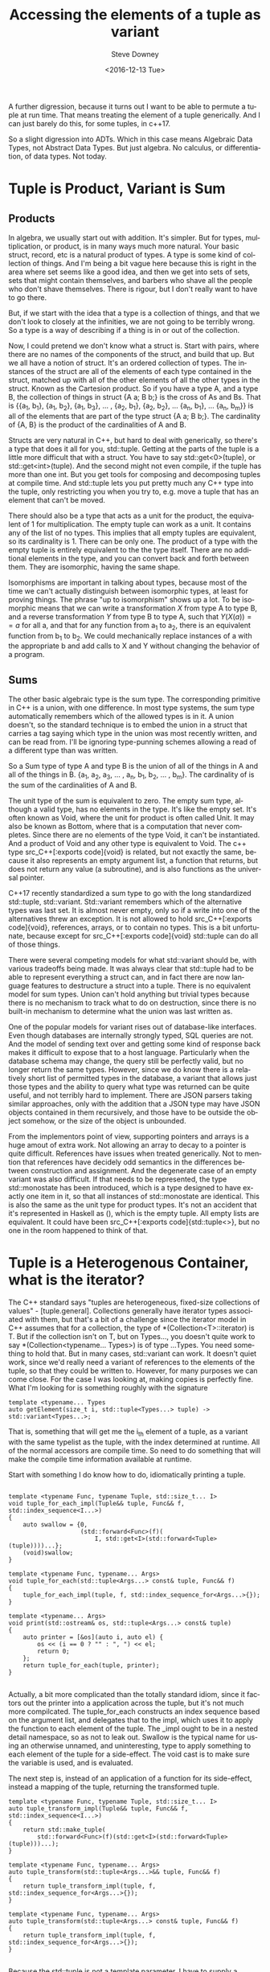 #+OPTIONS: ':nil *:t -:t ::t <:t H:3 \n:nil ^:{} arch:headline author:t c:nil
#+OPTIONS: creator:comment d:(not "LOGBOOK") date:t e:t email:nil f:t inline:t
#+OPTIONS: num:t p:nil pri:nil stat:t tags:t tasks:t tex:t timestamp:t toc:nil
#+OPTIONS: todo:t |:t
#+TITLE: Accessing the elements of a tuple as variant
#+DATE: <2016-12-13 Tue>
#+AUTHOR: Steve Downey
#+EMAIL: sdowney@sdowney.org
#+LANGUAGE: en
#+SELECT_TAGS: export
#+EXCLUDE_TAGS: noexport
#+CREATOR: <a href="http://www.gnu.org/software/emacs/">Emacs</a> 25.1.3 (<a href="http://orgmode.org">Org</a> mode 9.0)
#+OPTIONS: html-link-use-abs-url:nil html-postamble:auto html-preamble:t
#+OPTIONS: html-scripts:t html-style:t html5-fancy:nil tex:t
#+HTML_DOCTYPE: xhtml-strict
#+HTML_CONTAINER: div
#+DESCRIPTION:
#+KEYWORDS:
#+HTML_LINK_HOME:
#+HTML_LINK_UP:
#+HTML_MATHJAX:
#+HTML_HEAD: <link href="http://sdowney.org/css/smd-zenburn.css" rel="stylesheet"></link>
#+HTML_HEAD_EXTRA:
#+SUBTITLE:
#+INFOJS_OPT:
#+LATEX_HEADER:
#+BABEL: :results output graphics :tangle yes
#+STARTUP: showeverything

A further digression, because it turns out I want to be able to permute a tuple at run time. That means treating the element of a tuple generically. And I can just barely do this, for some tuples, in c++17.

So a slight digression into ADTs. Which in this case means Algebraic Data Types, not Abstract Data Types. But just algebra. No calculus, or differentiation, of data types. Not today.


* Tuple is Product, Variant is Sum

** Products

In algebra, we usually start out with addition. It's simpler. But for types, multiplication, or product, is in many ways much more natural. Your basic struct, record, etc is a natural product of types. A type is some kind of collection of things. And I'm being a bit vague here because this is right in the area where set seems like a good idea, and then we get into sets of sets, sets that might contain themselves, and barbers who shave all the people who don't shave themselves. There is rigour, but I don't really want to have to go there.

But, if we start with the idea that a type is a collection of things, and that we don't look to closely at the infinities, we are not going to be terribly wrong. So a type is a way of describing if a thing is in or out of the collection.

Now, I could pretend we don't know what a struct is. Start with pairs, where there are no names of the components of the struct, and build that up. But we all have a notion of struct. It's an ordered collection of types. The instances of the struct are all of the elements of each type contained in the struct, matched up with all of the other elements of all the other types in the struct. Known as the Cartesion product. So if you have a type A, and a type B, the collection of things in struct {A a; B b;} is the cross of As and Bs. That is {{a_{1}, b_{1}}, {a_{1}, b_{2}}, {a_{1}, b_{3}}, ... , {a_{2}, b_{1}}, {a_{2}, b_{2}}, ... {a_{n}, b_{1}}, ... {a_{n}, b_{m}}} is all of the elements that are part of the type struct {A a; B b;}. The cardinality of {A, B} is the product of the cardinalities of A and B.

Structs are very natural in C++, but hard to deal with generically, so there's a type that does it all for you, std::tuple. Getting at the parts of the tuple is a little more difficult that with a struct. You have to say std::get<0>(tuple), or std::get<int>(tuple). And the second might not even compile, if the tuple has more than one int. But you get tools for composing and decomposing tuples at compile time. And std::tuple lets you put pretty much any C++ type into the tuple, only restricting you when you try to, e.g. move a tuple that has an element that can't be moved.

There should also be a type that acts as a unit for the product, the equivalent of 1 for multiplication. The empty tuple can work as a unit. It contains any of the list of no types. This implies that all empty tuples are equivalent, so its cardinality is 1. There can be only one. The product of a type with the empty tuple is entirely equivalent to the the type itself. There are no additional elements in the type, and you can convert back and forth between them. They are isomorphic, having the same shape.

Isomorphisms are important in talking about types, because most of the time we can't actually distinguish between isomorphic types, at least for proving things. The phrase "up to isomorphism" shows up a lot. To be isomorphic means that we can write a transformation $X$ from type A to type B, and a reverse transformation $Y$ from type B to type A, such that $Y(X(a)) == a$ for all a, and that for any function from a_{1} to a_{2}, there is an equivalent function from b_{1} to b_{2}. We could mechanically replace instances of a with the appropriate b and add calls to X and Y without changing the behavior of a program.

** Sums

The other basic algebraic type is the sum type. The corresponding primitive in C++ is a union, with one difference. In most type systems, the sum type automatically remembers which of the allowed types is in it. A union doesn't, so the standard technique is to embed the union in a struct that carries a tag saying which type in the union was most recently written, and can be read from. I'll be ignoring type-punning schemes allowing a read of a different type than was written.

So a Sum type of type A and type B is the union of all of the things in A and all of the things in B. {a_{1}, a_{2}, a_{3}, ... , a_{n}, b_{1}, b_{2}, ... , b_{m}}. The cardinality of is the sum of the cardinalities of A and B.

The unit type of the sum is equivalent to zero. The empty sum type, although a valid type, has no elements in the type. It's like the empty set. It's often known as Void, where the unit for product is often called Unit. It may also be known as Bottom, where that is a computation that never completes. Since there are no elements of the type Void, it can't be instantiated. And a product of Void and any other type is equivalent to Void. The c++ type src_C++[:exports code]{void} is related, but not exactly the same, because it also represents an empty argument list, a function that returns, but does not return any value (a subroutine), and is also functions as the universal pointer.

C++17 recently standardized a sum type to go with the long standardized std::tuple, std::variant. Std::variant remembers which of the alternative types was last set. It is almost never empty, only so if a write into one of the alternatives threw an exception. It is not allowed to hold src_C++[:exports code]{void}, references, arrays, or to contain no types. This is a bit unfortunate, because except for src_C++[:exports code]{void} std::tuple can do all of those things.

There were several competing models for what std::variant should be, with various tradeoffs being made. It was always clear that std::tuple had to be able to represent everything a struct can, and in fact there are now language features to destructure a struct into a tuple. There is no equivalent model for sum types. Union can't hold anything but trivial types because there is no mechanism to track what to do on destruction, since there is no built-in mechanism to determine what the union was last written as.

One of the popular models for variant rises out of database-like interfaces. Even though databases are internally strongly typed, SQL queries are not. And the model of sending text over and getting some kind of response back makes it difficult to expose that to a host language. Particularly when the database schema may change, the query still be perfectly valid, but no longer return the same types. However, since we do know there is a relatively short list of permitted types in the database, a variant that allows just those types and the ability to query what type was returned can be quite useful, and not terribly hard to implement. There are JSON parsers taking similar approaches, only with the addition that a JSON type may have JSON objects contained in them recursively, and those have to be outside the object somehow, or the size of the object is unbounded.

From the implementors point of view, supporting pointers and arrays is a huge amout of extra work. Not allowing an array to decay to a pointer is quite difficult. References have issues when treated generically. Not to mention that references have decidely odd semantics in the differences between construction and assignment. And the degenerate case of an empty variant was also difficult. If that needs to be represented, the type std::monostate has been introduced, which is a type designed to have exactly one item in it, so that all instances of std::monostate are identical. This is also the same as the unit type for product types. It's not an accident that it's represented in Haskell as (), which is the empty tuple. All empty lists are equivalent. It could have been src_C++[:exports code]{std::tuple<>}, but no one in the room happened to think of that.


* Tuple is a Heterogenous Container, what is the iterator?

The C++ standard says "tuples are heterogeneous, fixed-size collections of values" - [tuple.general]. Collections generally have iterator types associated with them, but that's a bit of a challenge since the iterator model in C++ assumes that for a collection, the type of *(Collection<T>::iterator) is T. But if the collection isn't on T, but on Types..., you doesn't quite work to say *(Collection<typename... Types>) is of type ...Types. You need something to hold that. But in many cases, std::variant can work. It doesn't quiet work, since we'd really need a variant of references to the elements of the tuple, so that they could be written to. However, for many purposes we can come close. For the case I was looking at, making copies is perfectly fine. What I'm looking for is something roughly with the signature

#+BEGIN_SRC C++ :exports code
template <typename... Types
auto getElement(size_t i, std::tuple<Types...> tuple) -> std::variant<Types...>;
#+END_SRC

That is, something that will get me the i_{th} element of a tuple, as a variant with the same typelist as the tuple, with the index determined at runtime. All of the normal accessors are compile time. So need to do something that will make the compile time information available at runtime.

Start with something I do know how to do, idiomatically printing a tuple.
#+BEGIN_SRC C++ :exports code

template <typename Func, typename Tuple, std::size_t... I>
void tuple_for_each_impl(Tuple&& tuple, Func&& f, std::index_sequence<I...>)
{
    auto swallow = {0,
                    (std::forward<Func>(f)(
                        I, std::get<I>(std::forward<Tuple>(tuple))))...};
    (void)swallow;
}

template <typename Func, typename... Args>
void tuple_for_each(std::tuple<Args...> const& tuple, Func&& f)
{
    tuple_for_each_impl(tuple, f, std::index_sequence_for<Args...>{});
}

template <typename... Args>
void print(std::ostream& os, std::tuple<Args...> const& tuple)
{
    auto printer = [&os](auto i, auto el) {
        os << (i == 0 ? "" : ", ") << el;
        return 0;
    };
    return tuple_for_each(tuple, printer);
}

#+END_SRC

Actually, a bit more complicated than the totally standard idiom, since it factors out the printer into a application across the tuple, but it's not much more compilcated. The tuple_for_each constructs an index sequence based on the argument list, and delegates that to the impl, which uses it to apply the function to each element of the tuple. The _impl ought to be in a nested detail namespace, so as not to leak out. Swallow is the typical name for using an otherwise unnamed, and uninteresting, type to apply something to each element of the tuple for a side-effect. The void cast is to make sure the variable is used, and is evaluated.

The next step is, instead of an application of a function for its side-effect, instead a mapping of the tuple, returning the transformed tuple.
#+BEGIN_SRC C++ :exports code
template <typename Func, typename Tuple, std::size_t... I>
auto tuple_transform_impl(Tuple&& tuple, Func&& f, std::index_sequence<I...>)
{
    return std::make_tuple(
        std::forward<Func>(f)(std::get<I>(std::forward<Tuple>(tuple)))...);
}

template <typename Func, typename... Args>
auto tuple_transform(std::tuple<Args...>&& tuple, Func&& f)
{
    return tuple_transform_impl(tuple, f, std::index_sequence_for<Args...>{});
}

template <typename Func, typename... Args>
auto tuple_transform(std::tuple<Args...> const& tuple, Func&& f)
{
    return tuple_transform_impl(tuple, f, std::index_sequence_for<Args...>{});
}

#+END_SRC

Because the std::tuple is not a template parameter, I have to supply a const& and a forwarding-reference form to cover both cases. And I'm ignoring volatile quals. The _impl function uses forwarding-reference parameters, which will decay or forward properly using std::forward. Using it is straightforward.

#+BEGIN_SRC C++ :exports code
std::tuple<int, double, long> t = std::make_tuple(1, 2.3, 1l);
auto transform = tupleutil::tuple_transform(t,
                                            [](auto i) { return i + 1; });

EXPECT_EQ(3.3, std::get<1>(transform));

auto t2 = tupleutil::tuple_transform(std::make_tuple(4, 5.0),
                                     [](auto i) { return i + 1; });
EXPECT_EQ(6, std::get<1>(t2));
#+END_SRC

So, for functions over all the types in a tuple, tuple is a Functor. That is, we can apply the function to all elements in the tuple, and it's just like making a tuple out of applying the functions to elements before making the tuple. Functor sounds more impressive.
